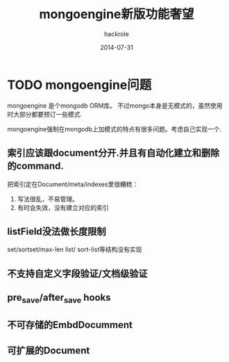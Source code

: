 #+Author: hackrole
#+Email: daipeng123456@gmail.com
#+Date: 2014-07-31
#+TITLE: mongoengine新版功能奢望

* TODO mongoengine问题
mongoengine 是个mongodb ORM库。
不过mongo本身是无模式的，虽然使用时大部分都要预订一些模式.

mongoengine强制在mongodb上加模式的特点有很多问题。考虑自己实现一个.

** 索引应该跟document分开.并且有自动化建立和删除的command.

把索引定在Document/meta/indexes里很糟糕：
1) 写法很乱，不易管理。
2) 有时会失效，没有建立对应的索引

** listField没法做长度限制
set/sortset/max-len list/ sort-list等结构没有实现

** 不支持自定义字段验证/文档级验证

** pre_save/after_save hooks

** 不可存储的EmbdDocumment

** 可扩展的Document
